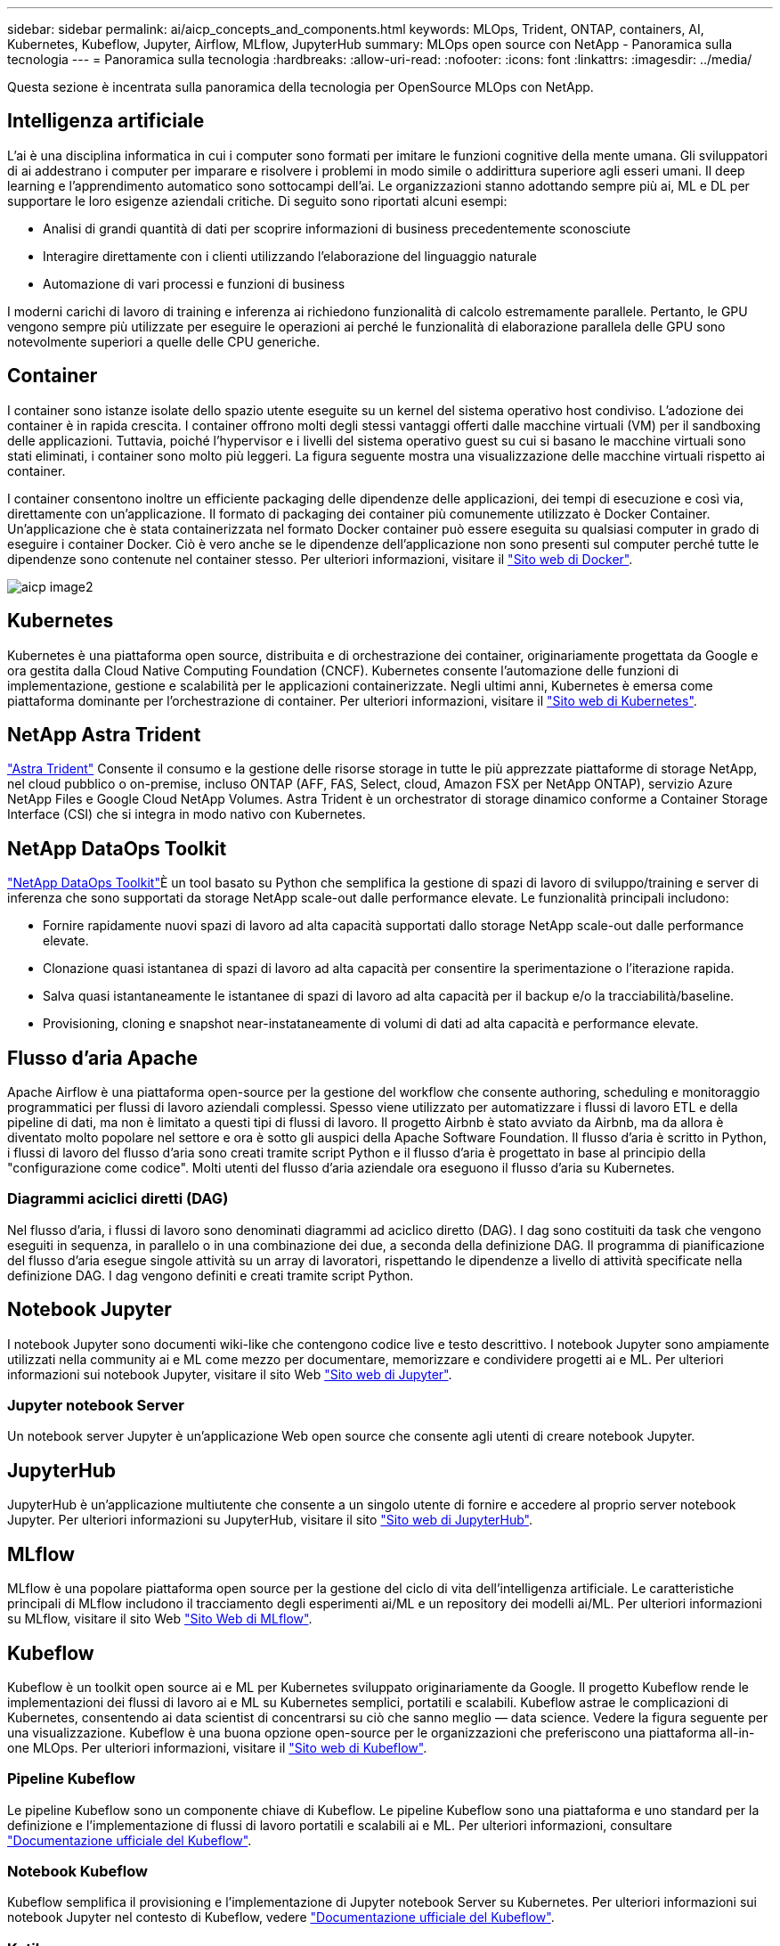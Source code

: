 ---
sidebar: sidebar 
permalink: ai/aicp_concepts_and_components.html 
keywords: MLOps, Trident, ONTAP, containers, AI, Kubernetes, Kubeflow, Jupyter, Airflow, MLflow, JupyterHub 
summary: MLOps open source con NetApp - Panoramica sulla tecnologia 
---
= Panoramica sulla tecnologia
:hardbreaks:
:allow-uri-read: 
:nofooter: 
:icons: font
:linkattrs: 
:imagesdir: ../media/


[role="lead"]
Questa sezione è incentrata sulla panoramica della tecnologia per OpenSource MLOps con NetApp.



== Intelligenza artificiale

L'ai è una disciplina informatica in cui i computer sono formati per imitare le funzioni cognitive della mente umana. Gli sviluppatori di ai addestrano i computer per imparare e risolvere i problemi in modo simile o addirittura superiore agli esseri umani. Il deep learning e l'apprendimento automatico sono sottocampi dell'ai. Le organizzazioni stanno adottando sempre più ai, ML e DL per supportare le loro esigenze aziendali critiche. Di seguito sono riportati alcuni esempi:

* Analisi di grandi quantità di dati per scoprire informazioni di business precedentemente sconosciute
* Interagire direttamente con i clienti utilizzando l'elaborazione del linguaggio naturale
* Automazione di vari processi e funzioni di business


I moderni carichi di lavoro di training e inferenza ai richiedono funzionalità di calcolo estremamente parallele. Pertanto, le GPU vengono sempre più utilizzate per eseguire le operazioni ai perché le funzionalità di elaborazione parallela delle GPU sono notevolmente superiori a quelle delle CPU generiche.



== Container

I container sono istanze isolate dello spazio utente eseguite su un kernel del sistema operativo host condiviso. L'adozione dei container è in rapida crescita. I container offrono molti degli stessi vantaggi offerti dalle macchine virtuali (VM) per il sandboxing delle applicazioni. Tuttavia, poiché l'hypervisor e i livelli del sistema operativo guest su cui si basano le macchine virtuali sono stati eliminati, i container sono molto più leggeri. La figura seguente mostra una visualizzazione delle macchine virtuali rispetto ai container.

I container consentono inoltre un efficiente packaging delle dipendenze delle applicazioni, dei tempi di esecuzione e così via, direttamente con un'applicazione. Il formato di packaging dei container più comunemente utilizzato è Docker Container. Un'applicazione che è stata containerizzata nel formato Docker container può essere eseguita su qualsiasi computer in grado di eseguire i container Docker. Ciò è vero anche se le dipendenze dell'applicazione non sono presenti sul computer perché tutte le dipendenze sono contenute nel container stesso. Per ulteriori informazioni, visitare il https://www.docker.com["Sito web di Docker"^].

image::aicp_image2.png[aicp image2]



== Kubernetes

Kubernetes è una piattaforma open source, distribuita e di orchestrazione dei container, originariamente progettata da Google e ora gestita dalla Cloud Native Computing Foundation (CNCF). Kubernetes consente l'automazione delle funzioni di implementazione, gestione e scalabilità per le applicazioni containerizzate. Negli ultimi anni, Kubernetes è emersa come piattaforma dominante per l'orchestrazione di container. Per ulteriori informazioni, visitare il https://kubernetes.io["Sito web di Kubernetes"^].



== NetApp Astra Trident

link:https://docs.netapp.com/us-en/trident/index.html["Astra Trident"^] Consente il consumo e la gestione delle risorse storage in tutte le più apprezzate piattaforme di storage NetApp, nel cloud pubblico o on-premise, incluso ONTAP (AFF, FAS, Select, cloud, Amazon FSX per NetApp ONTAP), servizio Azure NetApp Files e Google Cloud NetApp Volumes. Astra Trident è un orchestrator di storage dinamico conforme a Container Storage Interface (CSI) che si integra in modo nativo con Kubernetes.



== NetApp DataOps Toolkit

link:https://github.com/NetApp/netapp-dataops-toolkit["NetApp DataOps Toolkit"^]È un tool basato su Python che semplifica la gestione di spazi di lavoro di sviluppo/training e server di inferenza che sono supportati da storage NetApp scale-out dalle performance elevate. Le funzionalità principali includono:

* Fornire rapidamente nuovi spazi di lavoro ad alta capacità supportati dallo storage NetApp scale-out dalle performance elevate.
* Clonazione quasi istantanea di spazi di lavoro ad alta capacità per consentire la sperimentazione o l'iterazione rapida.
* Salva quasi istantaneamente le istantanee di spazi di lavoro ad alta capacità per il backup e/o la tracciabilità/baseline.
* Provisioning, cloning e snapshot near-instataneamente di volumi di dati ad alta capacità e performance elevate.




== Flusso d'aria Apache

Apache Airflow è una piattaforma open-source per la gestione del workflow che consente authoring, scheduling e monitoraggio programmatici per flussi di lavoro aziendali complessi. Spesso viene utilizzato per automatizzare i flussi di lavoro ETL e della pipeline di dati, ma non è limitato a questi tipi di flussi di lavoro. Il progetto Airbnb è stato avviato da Airbnb, ma da allora è diventato molto popolare nel settore e ora è sotto gli auspici della Apache Software Foundation. Il flusso d'aria è scritto in Python, i flussi di lavoro del flusso d'aria sono creati tramite script Python e il flusso d'aria è progettato in base al principio della "configurazione come codice". Molti utenti del flusso d'aria aziendale ora eseguono il flusso d'aria su Kubernetes.



=== Diagrammi aciclici diretti (DAG)

Nel flusso d'aria, i flussi di lavoro sono denominati diagrammi ad aciclico diretto (DAG). I dag sono costituiti da task che vengono eseguiti in sequenza, in parallelo o in una combinazione dei due, a seconda della definizione DAG. Il programma di pianificazione del flusso d'aria esegue singole attività su un array di lavoratori, rispettando le dipendenze a livello di attività specificate nella definizione DAG. I dag vengono definiti e creati tramite script Python.



== Notebook Jupyter

I notebook Jupyter sono documenti wiki-like che contengono codice live e testo descrittivo. I notebook Jupyter sono ampiamente utilizzati nella community ai e ML come mezzo per documentare, memorizzare e condividere progetti ai e ML. Per ulteriori informazioni sui notebook Jupyter, visitare il sito Web http://www.jupyter.org/["Sito web di Jupyter"^].



=== Jupyter notebook Server

Un notebook server Jupyter è un'applicazione Web open source che consente agli utenti di creare notebook Jupyter.



== JupyterHub

JupyterHub è un'applicazione multiutente che consente a un singolo utente di fornire e accedere al proprio server notebook Jupyter. Per ulteriori informazioni su JupyterHub, visitare il sito https://jupyter.org/hub["Sito web di JupyterHub"^].



== MLflow

MLflow è una popolare piattaforma open source per la gestione del ciclo di vita dell'intelligenza artificiale. Le caratteristiche principali di MLflow includono il tracciamento degli esperimenti ai/ML e un repository dei modelli ai/ML. Per ulteriori informazioni su MLflow, visitare il sito Web https://www.mlflow.org/["Sito Web di MLflow"^].



== Kubeflow

Kubeflow è un toolkit open source ai e ML per Kubernetes sviluppato originariamente da Google. Il progetto Kubeflow rende le implementazioni dei flussi di lavoro ai e ML su Kubernetes semplici, portatili e scalabili. Kubeflow astrae le complicazioni di Kubernetes, consentendo ai data scientist di concentrarsi su ciò che sanno meglio ― data science. Vedere la figura seguente per una visualizzazione. Kubeflow è una buona opzione open-source per le organizzazioni che preferiscono una piattaforma all-in-one MLOps. Per ulteriori informazioni, visitare il http://www.kubeflow.org/["Sito web di Kubeflow"^].



=== Pipeline Kubeflow

Le pipeline Kubeflow sono un componente chiave di Kubeflow. Le pipeline Kubeflow sono una piattaforma e uno standard per la definizione e l'implementazione di flussi di lavoro portatili e scalabili ai e ML. Per ulteriori informazioni, consultare https://www.kubeflow.org/docs/components/pipelines/["Documentazione ufficiale del Kubeflow"^].



=== Notebook Kubeflow

Kubeflow semplifica il provisioning e l'implementazione di Jupyter notebook Server su Kubernetes. Per ulteriori informazioni sui notebook Jupyter nel contesto di Kubeflow, vedere https://www.kubeflow.org/docs/components/notebooks/overview/["Documentazione ufficiale del Kubeflow"^].



=== Katib

Katib è un progetto nativo di Kubernetes per il machine learning (AutoML) automatizzato. Katib supporta la sintonizzazione iperparametrica, l'arresto precoce e la ricerca di architetture neurali (NAS). Katib è il progetto indipendente dai framework di machine learning (ML). È in grado di regolare gli iperparametri delle applicazioni scritte in qualsiasi lingua a scelta degli utenti e supporta in modo nativo molti framework ML, come TensorFlow, MXNet, PyTorch, XGBoost, e altri. Katib supporta molti algoritmi AutoML, come l'ottimizzazione Bayesiana, gli stimatori Tree of Parzen, la ricerca casuale, la strategia di evoluzione dell'adattamento della matrice di covarianza, Hyperband, la ricerca di architettura neurale efficiente, la ricerca di architettura differenziabile e molto altro ancora. Per ulteriori informazioni sui notebook Jupyter nel contesto di Kubeflow, vedere https://www.kubeflow.org/docs/components/katib/overview/["Documentazione ufficiale del Kubeflow"^].



== NetApp ONTAP

ONTAP 9, l'ultima generazione di software per la gestione dello storage NetApp, consente alle aziende di modernizzare l'infrastruttura e passare a un data center predisposto per il cloud. Sfruttando le funzionalità di gestione dei dati leader del settore, ONTAP consente la gestione e la protezione dei dati con un singolo set di strumenti, indipendentemente dalla posizione dei dati. Puoi anche spostare liberamente i dati ovunque siano necessari: Edge, core o cloud. ONTAP 9 include numerose funzionalità che semplificano la gestione dei dati, accelerano e proteggono i dati critici e abilitano le funzionalità dell'infrastruttura di nuova generazione nelle architetture di cloud ibrido.



=== Semplifica la gestione dei dati

La gestione dei dati è fondamentale per le operazioni IT aziendali e per i data scientist, in modo che le risorse appropriate vengano utilizzate per le applicazioni ai e per la formazione dei set di dati ai/ML. Le seguenti informazioni aggiuntive sulle tecnologie NetApp non rientrano nell'ambito di questa convalida, ma potrebbero essere rilevanti a seconda dell'implementazione.

Il software per la gestione dei dati ONTAP include le seguenti funzionalità per ottimizzare e semplificare le operazioni e ridurre il costo totale delle operazioni:

* Compaction dei dati inline e deduplica estesa. La compattazione dei dati riduce lo spazio sprecato all'interno dei blocchi di storage e la deduplica aumenta significativamente la capacità effettiva. Ciò vale per i dati memorizzati localmente e per i dati a più livelli nel cloud.
* Qualità del servizio (AQoS) minima, massima e adattativa. I controlli granulari della qualità del servizio (QoS) aiutano a mantenere i livelli di performance per le applicazioni critiche in ambienti altamente condivisi.
* NetApp FabricPool. Offre il tiering automatico dei dati cold per le opzioni di cloud storage pubblico e privato, tra cui Amazon Web Services (AWS), Azure e la soluzione di storage NetApp StorageGRID. Per ulteriori informazioni su FabricPool, vedere https://www.netapp.com/pdf.html?item=/media/17239-tr4598pdf.pdf["TR-4598: Best practice FabricPool"^].




=== Accelera e proteggi i dati

ONTAP offre livelli superiori di performance e protezione dei dati ed estende queste funzionalità nei seguenti modi:

* Performance e latenza ridotta. ONTAP offre il throughput più elevato possibile con la latenza più bassa possibile.
* Protezione dei dati. ONTAP offre funzionalità di protezione dei dati integrate con gestione comune su tutte le piattaforme.
* NetApp Volume Encryption (NVE). ONTAP offre crittografia nativa a livello di volume con supporto per la gestione delle chiavi sia integrata che esterna.
* Multi-tenancy e autenticazione a più fattori. ONTAP consente la condivisione delle risorse dell'infrastruttura con i massimi livelli di sicurezza.




=== Infrastruttura a prova di futuro

ONTAP aiuta a soddisfare le esigenze di business esigenti e in continua evoluzione con le seguenti funzionalità:

* Scalabilità perfetta e operazioni senza interruzioni. ONTAP supporta l'aggiunta senza interruzioni di capacità ai controller esistenti e ai cluster scale-out. I clienti possono eseguire l'aggiornamento alle tecnologie più recenti senza costose migrazioni o interruzioni dei dati.
* Connessione al cloud. ONTAP è il software per la gestione dello storage più connesso al cloud, con opzioni per storage software-defined e istanze native per il cloud in tutti i cloud pubblici.
* Integrazione con le applicazioni emergenti. ONTAP offre servizi dati di livello Enterprise per piattaforme e applicazioni di prossima generazione, come veicoli autonomi, città intelligenti e industria 4.0, utilizzando la stessa infrastruttura che supporta le applicazioni aziendali esistenti.




== Copie Snapshot di NetApp

Una copia Snapshot di NetApp è un'immagine point-in-time di sola lettura di un volume. L'immagine consuma uno spazio di storage minimo e comporta un overhead delle performance trascurabile, in quanto registra solo le modifiche apportate ai file creati dall'ultima copia Snapshot, come illustrato nella figura seguente.

Le copie Snapshot devono la loro efficienza alla tecnologia di virtualizzazione dello storage ONTAP principale, il layout di file Write Anywhere (WAFL). Come un database, WAFL utilizza i metadati per indicare i blocchi di dati effettivi sul disco. Tuttavia, a differenza di un database, WAFL non sovrascrive i blocchi esistenti. Scrive i dati aggiornati in un nuovo blocco e cambia i metadati. È perché ONTAP fa riferimento ai metadati quando crea una copia Snapshot, piuttosto che copiare i blocchi di dati, che le copie Snapshot sono così efficienti. In questo modo si eliminano i tempi di ricerca che altri sistemi devono affrontare per individuare i blocchi da copiare, nonché i costi di creazione della copia stessa.

È possibile utilizzare una copia Snapshot per ripristinare singoli file o LUN o per ripristinare l'intero contenuto di un volume. ONTAP confronta le informazioni del puntatore nella copia Snapshot con i dati su disco per ricostruire l'oggetto mancante o danneggiato, senza downtime o costi di performance significativi.

image::aicp_image4.png[aicp image4]



== Tecnologia NetApp FlexClone

La tecnologia NetApp FlexClone fa riferimento ai metadati Snapshot per creare copie scrivibili point-in-time di un volume. Le copie condividono i blocchi di dati con i genitori, senza consumare storage, ad eccezione di quanto richiesto per i metadati fino a quando le modifiche non vengono scritte nella copia, come illustrato nella figura seguente. Il software FlexClone consente di copiare quasi istantaneamente anche i set di dati più grandi, anche se le copie tradizionali richiedono pochi minuti o persino ore. Ciò lo rende ideale per situazioni in cui sono necessarie più copie di set di dati identici (ad esempio un'area di lavoro di sviluppo) o copie temporanee di un set di dati (test di un'applicazione rispetto a un set di dati di produzione).

image::aicp_image5.png[aicp image5]



== Tecnologia NetApp SnapMirror Data Replication

Il software NetApp SnapMirror è una soluzione di replica unificata conveniente e facile da utilizzare per tutto il data fabric. Replica i dati ad alta velocità su LAN o WAN. Offre un'elevata disponibilità dei dati e una rapida replica dei dati per applicazioni di tutti i tipi, incluse le applicazioni business-critical in ambienti virtuali e tradizionali. Quando si replicano i dati su uno o più sistemi storage NetApp e si aggiornano continuamente i dati secondari, i dati vengono mantenuti aggiornati e disponibili quando necessario. Non sono richiesti server di replica esterni. Vedere la figura seguente per un esempio di architettura che sfrutta la tecnologia SnapMirror.

Il software SnapMirror sfrutta le efficienze dello storage NetApp ONTAP inviando solo i blocchi modificati sulla rete. Il software SnapMirror utilizza inoltre la compressione di rete integrata per accelerare i trasferimenti di dati e ridurre l'utilizzo della larghezza di banda di rete fino al 70%. Con la tecnologia SnapMirror, è possibile sfruttare un flusso di dati di replica con risorse limitate per creare un singolo repository che mantiene il mirror attivo e le copie point-in-time precedenti, riducendo il traffico di rete fino al 50%.



== Copia e sincronizzazione di NetApp BlueXP

link:https://bluexp.netapp.com/cloud-sync-service["Copia e sincronizzazione di BlueXP"^] È un servizio NetApp per una sincronizzazione dei dati rapida e sicura. Sia che tu debba trasferire file tra condivisioni di file NFS o SMB on-premise, NetApp StorageGRID, NetApp ONTAP S3, NetApp Cloud Volumes Service, Azure NetApp Files, AWS S3, AWS EFS, BLOB di Azure, Google Cloud Storage, o IBM Cloud Object Storage, BlueXP Copy e Sync sposta i file dove ne hai bisogno in modo rapido e sicuro.

Una volta trasferiti, i dati sono completamente disponibili per l'utilizzo sia sull'origine che sulla destinazione. La copia e sincronizzazione di BlueXP può sincronizzare i dati on-demand quando viene attivato un aggiornamento o sincronizzare costantemente i dati in base a una pianificazione predefinita. Indipendentemente, BlueXP Copy e Sync sposta solo i delta, così tempo e denaro spesi per la replica dei dati sono ridotti al minimo.

BlueXP Copy and Sync è un tool software as a service (SaaS) estremamente semplice da configurare e utilizzare. I trasferimenti dei dati attivati da BlueXP Copy e Sync sono effettuati dai broker di dati. I data broker di BlueXP Copy e Sync possono essere implementati in AWS, Azure, Google Cloud Platform o on-premise.



== XCP di NetApp

link:https://xcp.netapp.com/["XCP di NetApp"^] È un software basato su client per migrazioni di dati e informazioni sul file system da any-to-NetApp e NetApp-to-NetApp. XCP è progettato per scalare e ottenere le massime performance utilizzando tutte le risorse di sistema disponibili per gestire set di dati ad alto volume e migrazioni ad alte performance. XCP consente di ottenere una visibilità completa nel file system con la possibilità di generare report.



== NetApp ONTAP FlexGroup Volumes

Un set di dati di training può essere una raccolta di potenzialmente miliardi di file. I file possono includere testo, audio, video e altre forme di dati non strutturati che devono essere memorizzati ed elaborati per essere letti in parallelo. Il sistema di storage deve memorizzare un numero elevato di file di piccole dimensioni e leggerli in parallelo per l'i/o sequenziale e casuale

Un volume FlexGroup è un singolo namespace che comprende più volumi membri costitutivi, come illustrato nella figura seguente. Dal punto di vista dell'amministratore dello storage, un volume FlexGroup viene gestito e agisce come un volume NetApp FlexVol. I file in un volume FlexGroup vengono allocati a singoli volumi membri e non vengono sottoposti a striping tra volumi o nodi. Consentono le seguenti funzionalità:

* I volumi FlexGroup offrono diversi petabyte di capacità e bassa latenza prevedibile per carichi di lavoro con metadati elevati.
* Supportano fino a 400 miliardi di file nello stesso spazio dei nomi.
* Supportano operazioni parallelizzate nei carichi di lavoro NAS tra CPU, nodi, aggregati e volumi FlexVol costitutivi.


image::aicp_image7.png[aicp image7]
